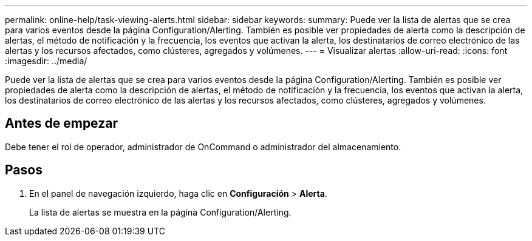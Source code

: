 ---
permalink: online-help/task-viewing-alerts.html 
sidebar: sidebar 
keywords:  
summary: Puede ver la lista de alertas que se crea para varios eventos desde la página Configuration/Alerting. También es posible ver propiedades de alerta como la descripción de alertas, el método de notificación y la frecuencia, los eventos que activan la alerta, los destinatarios de correo electrónico de las alertas y los recursos afectados, como clústeres, agregados y volúmenes. 
---
= Visualizar alertas
:allow-uri-read: 
:icons: font
:imagesdir: ../media/


[role="lead"]
Puede ver la lista de alertas que se crea para varios eventos desde la página Configuration/Alerting. También es posible ver propiedades de alerta como la descripción de alertas, el método de notificación y la frecuencia, los eventos que activan la alerta, los destinatarios de correo electrónico de las alertas y los recursos afectados, como clústeres, agregados y volúmenes.



== Antes de empezar

Debe tener el rol de operador, administrador de OnCommand o administrador del almacenamiento.



== Pasos

. En el panel de navegación izquierdo, haga clic en *Configuración* > *Alerta*.
+
La lista de alertas se muestra en la página Configuration/Alerting.


